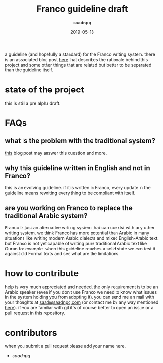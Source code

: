 #+title: Franco guideline draft
#+AUTHOR: saadnpq
#+date: 2019-05-18

a guideline (and hopefully a standard) for the Franco writing system. there is an associated blog post [[https://saadnpq.com/posts/franco/][here]] that describes the rationale behind this project and some other things that are related but better to be separated than the guideline itself.

* state of the project
this is still a pre alpha draft.
* FAQs
** what is the problem with the traditional system?
[[https://saadnpq.com/posts/franco/][this]] blog post may answer this question and more.
** why this guideline written in English and not in Franco?
   this is an evolving guideline. if it is written in Franco, every update in the guideline means rewriting every thing to be compliant with itself.
** are you working on Franco to replace the traditional Arabic system?
Franco is just an alternative writing system that can coexist with any other writing system. we think Franco has more potential than Arabic in many situations like writing modern Arabic dialects and mixed English-Arabic text. but Franco is not yet capable of writing pure traditional Arabic text like Quran for example. when this guideline reaches a solid state we can test it against old Formal texts and see what are the limitations.

* how to contribute
help is very much appreciated and needed. the only requirement is to be an Arabic speaker (even if you don't use Franco we need to know what issues in the system holding you from adopting it). you can send me an mail with your thoughts at [[mailto:saad@saadnpq.com][saad@saadnpq.com]] (or contact me by any way mentioned [[https://saadnpq.com/pages/reachme/][here]]). if you are familiar with git it's of course better to open an issue or a pull request in this repository. 

* contributors 
  when you submit a pull request please add your name here.
  
- [[saadnpq.com][saadnpq]]
